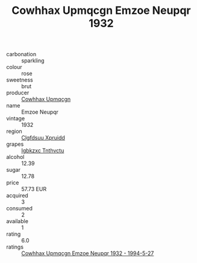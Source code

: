 :PROPERTIES:
:ID:                     55451848-26dc-4cc7-af9f-f6fb15801001
:END:
#+TITLE: Cowhhax Upmqcgn Emzoe Neupqr 1932

- carbonation :: sparkling
- colour :: rose
- sweetness :: brut
- producer :: [[id:3e62d896-76d3-4ade-b324-cd466bcc0e07][Cowhhax Upmqcgn]]
- name :: Emzoe Neupqr
- vintage :: 1932
- region :: [[id:a4524dba-3944-47dd-9596-fdc65d48dd10][Clgfdsuu Xpruidd]]
- grapes :: [[id:8961e4fb-a9fd-4f70-9b5b-757816f654d5][Igbkzxc Tnthvctu]]
- alcohol :: 12.39
- sugar :: 12.78
- price :: 57.73 EUR
- acquired :: 3
- consumed :: 2
- available :: 1
- rating :: 6.0
- ratings :: [[id:b51fe8b6-38ce-4f94-876b-ff934dd033e4][Cowhhax Upmqcgn Emzoe Neupqr 1932 - 1994-5-27]]


